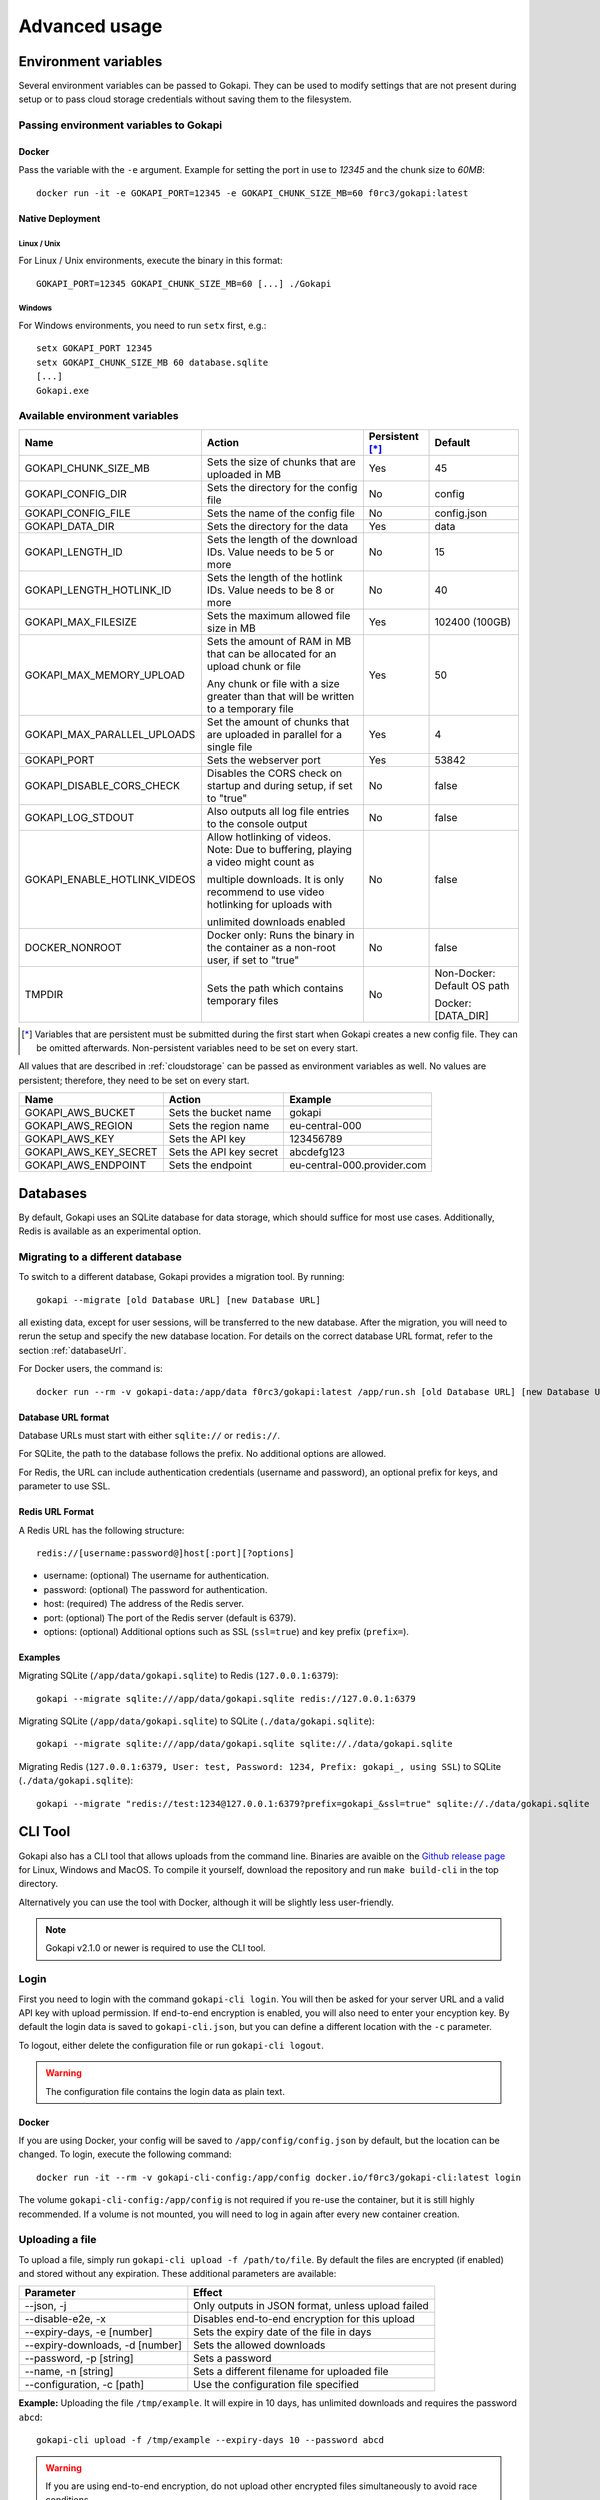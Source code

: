 .. _advanced:

================
Advanced usage
================

.. _envvar:

********************************
Environment variables
********************************

Several environment variables can be passed to Gokapi. They can be used to modify settings that are not present during setup or to pass cloud storage credentials without saving them to the filesystem.


.. _passingenv:

Passing environment variables to Gokapi
=========================================


Docker
------

Pass the variable with the ``-e`` argument. Example for setting the port in use to *12345* and the chunk size to *60MB*:
::

 docker run -it -e GOKAPI_PORT=12345 -e GOKAPI_CHUNK_SIZE_MB=60 f0rc3/gokapi:latest


Native Deployment
-------------------

Linux / Unix
"""""""""""""

For Linux / Unix environments, execute the binary in this format:
::

  GOKAPI_PORT=12345 GOKAPI_CHUNK_SIZE_MB=60 [...] ./Gokapi

Windows
""""""""

For Windows environments, you need to run ``setx`` first, e.g.:
::

  setx GOKAPI_PORT 12345
  setx GOKAPI_CHUNK_SIZE_MB 60 database.sqlite
  [...]
  Gokapi.exe




Available environment variables
==================================


+-------------------------------+-------------------------------------------------------------------------------------+-----------------+--------------------------------------+
| Name                          | Action                                                                              | Persistent [*]_ | Default                              |
+===============================+=====================================================================================+=================+======================================+
| GOKAPI_CHUNK_SIZE_MB          | Sets the size of chunks that are uploaded in MB                                     | Yes             | 45                                   |
+-------------------------------+-------------------------------------------------------------------------------------+-----------------+--------------------------------------+
| GOKAPI_CONFIG_DIR             | Sets the directory for the config file                                              | No              | config                               |
+-------------------------------+-------------------------------------------------------------------------------------+-----------------+--------------------------------------+
| GOKAPI_CONFIG_FILE            | Sets the name of the config file                                                    | No              | config.json                          |
+-------------------------------+-------------------------------------------------------------------------------------+-----------------+--------------------------------------+
| GOKAPI_DATA_DIR               | Sets the directory for the data                                                     | Yes             | data                                 |
+-------------------------------+-------------------------------------------------------------------------------------+-----------------+--------------------------------------+
| GOKAPI_LENGTH_ID              | Sets the length of the download IDs. Value needs to be 5 or more                    | No              | 15                                   |
+-------------------------------+-------------------------------------------------------------------------------------+-----------------+--------------------------------------+
| GOKAPI_LENGTH_HOTLINK_ID      | Sets the length of the hotlink IDs. Value needs to be 8 or more                     | No              | 40                                   |
+-------------------------------+-------------------------------------------------------------------------------------+-----------------+--------------------------------------+
| GOKAPI_MAX_FILESIZE           | Sets the maximum allowed file size in MB                                            | Yes             | 102400 (100GB)                       |
+-------------------------------+-------------------------------------------------------------------------------------+-----------------+--------------------------------------+
| GOKAPI_MAX_MEMORY_UPLOAD      | Sets the amount of RAM in MB that can be allocated for an upload chunk or file      | Yes             | 50                                   |
|                               |                                                                                     |                 |                                      |
|                               | Any chunk or file with a size greater than that will be written to a temporary file |                 |                                      |
+-------------------------------+-------------------------------------------------------------------------------------+-----------------+--------------------------------------+
| GOKAPI_MAX_PARALLEL_UPLOADS   | Set the amount of chunks that are uploaded in parallel for a single file            | Yes             | 4                                    |
+-------------------------------+-------------------------------------------------------------------------------------+-----------------+--------------------------------------+
| GOKAPI_PORT                   | Sets the webserver port                                                             | Yes             | 53842                                |
+-------------------------------+-------------------------------------------------------------------------------------+-----------------+--------------------------------------+
| GOKAPI_DISABLE_CORS_CHECK     | Disables the CORS check on startup and during setup, if set to "true"               | No              | false                                |
+-------------------------------+-------------------------------------------------------------------------------------+-----------------+--------------------------------------+
| GOKAPI_LOG_STDOUT             | Also outputs all log file entries to the console output                             | No              | false                                |
+-------------------------------+-------------------------------------------------------------------------------------+-----------------+--------------------------------------+
| GOKAPI_ENABLE_HOTLINK_VIDEOS  | Allow hotlinking of videos. Note: Due to buffering, playing a video might count as  | No              | false                                |
|                               |                                                                                     |                 |                                      |
|                               | multiple downloads. It is only recommend to use video hotlinking for uploads with   |                 |                                      |
|                               |                                                                                     |                 |                                      |
|                               | unlimited downloads enabled                                                         |                 |                                      |
+-------------------------------+-------------------------------------------------------------------------------------+-----------------+--------------------------------------+
| DOCKER_NONROOT                | Docker only: Runs the binary in the container as a non-root user, if set to "true"  | No              | false                                |
+-------------------------------+-------------------------------------------------------------------------------------+-----------------+--------------------------------------+
| TMPDIR                        | Sets the path which contains temporary files                                        | No              | Non-Docker: Default OS path          |
|                               |                                                                                     |                 |                                      |
|                               |                                                                                     |                 | Docker: [DATA_DIR]                   |
+-------------------------------+-------------------------------------------------------------------------------------+-----------------+--------------------------------------+


.. [*] Variables that are persistent must be submitted during the first start when Gokapi creates a new config file. They can be omitted afterwards. Non-persistent variables need to be set on every start.



All values that are described in :ref:`cloudstorage` can be passed as environment variables as well. No values are persistent; therefore, they need to be set on every start.

+---------------------------+-----------------------------------------+-----------------------------+
| Name                      | Action                                  | Example                     |
+===========================+=========================================+=============================+
| GOKAPI_AWS_BUCKET         | Sets the bucket name                    | gokapi                      |
+---------------------------+-----------------------------------------+-----------------------------+
| GOKAPI_AWS_REGION         | Sets the region name                    | eu-central-000              |
+---------------------------+-----------------------------------------+-----------------------------+
| GOKAPI_AWS_KEY            | Sets the API key                        | 123456789                   |
+---------------------------+-----------------------------------------+-----------------------------+
| GOKAPI_AWS_KEY_SECRET     | Sets the API key secret                 | abcdefg123                  |
+---------------------------+-----------------------------------------+-----------------------------+
| GOKAPI_AWS_ENDPOINT       | Sets the endpoint                       | eu-central-000.provider.com |
+---------------------------+-----------------------------------------+-----------------------------+



.. _databases:


********************************
Databases
********************************

By default, Gokapi uses an SQLite database for data storage, which should suffice for most use cases. Additionally, Redis is available as an experimental option.



Migrating to a different database
=================================

To switch to a different database, Gokapi provides a migration tool. By running:

::

 gokapi --migrate [old Database URL] [new Database URL]
 
all existing data, except for user sessions, will be transferred to the new database. After the migration, you will need to rerun the setup and specify the new database location. For details on the correct database URL format, refer to the section :ref:`databaseUrl`.

For Docker users, the command is:
::

 docker run --rm -v gokapi-data:/app/data f0rc3/gokapi:latest /app/run.sh [old Database URL] [new Database URL]


.. _databaseUrl:

Database URL format
---------------------------------

Database URLs must start with either ``sqlite://`` or ``redis://``.


For SQLite, the path to the database follows the prefix. No additional options are allowed.

For Redis, the URL can include authentication credentials (username and password), an optional prefix for keys, and parameter to use SSL.


Redis URL Format
---------------------------------

A Redis URL has the following structure:
::

 redis://[username:password@]host[:port][?options]
 
* username: (optional) The username for authentication.
* password: (optional) The password for authentication.
* host: (required) The address of the Redis server.
* port: (optional) The port of the Redis server (default is 6379).
* options: (optional) Additional options such as SSL (``ssl=true``) and key prefix (``prefix=``).


Examples
---------------------------------

Migrating SQLite (``/app/data/gokapi.sqlite``) to Redis (``127.0.0.1:6379``):


::

 gokapi --migrate sqlite:///app/data/gokapi.sqlite redis://127.0.0.1:6379

Migrating SQLite (``/app/data/gokapi.sqlite``) to SQLite (``./data/gokapi.sqlite``):

::

 gokapi --migrate sqlite:///app/data/gokapi.sqlite sqlite://./data/gokapi.sqlite
 
Migrating Redis (``127.0.0.1:6379, User: test, Password: 1234, Prefix: gokapi_, using SSL``) to SQLite (``./data/gokapi.sqlite``):


::

 gokapi --migrate "redis://test:1234@127.0.0.1:6379?prefix=gokapi_&ssl=true" sqlite://./data/gokapi.sqlite



.. _clitool:


********************************
CLI Tool
********************************

Gokapi also has a CLI tool that allows uploads from the command line. Binaries are avaible on the `Github release page <https://github.com/Forceu/Gokapi/releases>`_ for Linux, Windows and MacOS. To compile it yourself, download the repository and run ``make build-cli`` in the top directory.

Alternatively you can use the tool with Docker, although it will be slightly less user-friendly.

.. note::

  Gokapi v2.1.0 or newer is required to use the CLI tool.

Login
=================================

First you need to login with the command ``gokapi-cli login``. You will then be asked for your server URL and a valid API key with upload permission. If end-to-end encryption is enabled, you will also need to enter your encyption key. By default the login data is saved to ``gokapi-cli.json``, but you can define a different location with the ``-c`` parameter.


To logout, either delete the configuration file or run ``gokapi-cli logout``.

.. warning::

   The configuration file contains the login data as plain text.


Docker
---------------------------------

If you are using Docker, your config will be saved to ``/app/config/config.json`` by default, but the location can be changed. To login, execute the following command:
::

  docker run -it --rm -v gokapi-cli-config:/app/config docker.io/f0rc3/gokapi-cli:latest login

The volume ``gokapi-cli-config:/app/config`` is not required if you re-use the container, but it is still highly recommended. If a volume is not mounted, you will need to log in again after every new container creation.
  


.. _clitool-upload-file:

Uploading a file
=================================


To upload a file, simply run ``gokapi-cli upload -f /path/to/file``. By default the files are encrypted (if enabled) and stored without any expiration. These additional parameters are available:

+------------------------------------+---------------------------------------------------+
| Parameter                          | Effect                                            |
+====================================+===================================================+
|  \-\-json, -j                      | Only outputs in JSON format, unless upload failed |
+------------------------------------+---------------------------------------------------+
|  \-\-disable-e2e, -x               | Disables end-to-end encryption for this upload    |
+------------------------------------+---------------------------------------------------+
|  \-\-expiry-days, -e [number]      | Sets the expiry date of the file in days          |
+------------------------------------+---------------------------------------------------+
|  \-\-expiry-downloads, -d [number] | Sets the allowed downloads                        |
+------------------------------------+---------------------------------------------------+
|  \-\-password, -p [string]         | Sets a password                                   |
+------------------------------------+---------------------------------------------------+
|  \-\-name, -n [string]             | Sets a different filename for uploaded file       |
+------------------------------------+---------------------------------------------------+
|  \-\-configuration, -c [path]      | Use the configuration file specified              |
+------------------------------------+---------------------------------------------------+

**Example:** Uploading the file ``/tmp/example``. It will expire in 10 days, has unlimited downloads and requires the password ``abcd``:
::

 gokapi-cli upload -f /tmp/example --expiry-days 10 --password abcd
  
  
.. warning::

   If you are using end-to-end encryption, do not upload other encrypted files simultaneously to avoid race conditions. 
   
   
   
Docker
---------------------------------

As a Docker container cannot access your host files without a volume, you will need to mount the folder that contains your file to upload and then specify the internal file path with ``-f``. If no ``-f`` parameter is supplied and only a single file exists in the container folder ``/upload/``, this file will be uploaded.

**Example:** Uploading the file ``/tmp/example``. It will expire after 5 downloads, has no time expiry and has no password.
::

 docker run --rm -v gokapi-cli-config:/app/config -v /tmp/:/upload/ docker.io/f0rc3/gokapi-cli:latest upload -f /upload/example --expiry-downloads 5 

**Example:** Uploading the file ``/tmp/single/example``. There is no other file in the folder ``/tmp/single/``.
::

 docker run --rm -v gokapi-cli-config:/app/config -v /tmp/single/:/upload/ docker.io/f0rc3/gokapi-cli:latest upload

**Example:** Uploading the file ``/tmp/multiple/example``. There are other files in the folder ``/tmp/multiple/``.
::

 docker run --rm -v gokapi-cli-config:/app/config -v /tmp/multiple/example:/upload/example docker.io/f0rc3/gokapi-cli:latest upload
   



Uploading a directory
=================================


By running ``gokapi-cli upload-dir -D /path/to/directory/``, gokapi-cli compresses the given folder as a zip file and then uploads it. By default the foldername is used for the name of the zip file. Also the file is encrypted (if enabled) and stored without any expiration.

In addition to all the options seen in chapter :ref:`clitool-upload-file`, the following optional options are also available:

+------------------------------------+---------------------------------------------------+
| Parameter                          | Effect                                            |
+====================================+===================================================+
|  \-\-tmpfolder, -t                 | Sets the path for temporary files.                |
+------------------------------------+---------------------------------------------------+


**Example:** Uploading the folder ``/tmp/example/``. It will expire in 10 days, has unlimited downloads and requires the password ``abcd``:
::

 gokapi-cli upload-dir -D /tmp/example --expiry-days 10 --password abcd
  
  
.. warning::

   If you are using end-to-end encryption, do not upload other encrypted files simultaneously to avoid race conditions. 
   
   
   
Docker
---------------------------------

As a Docker container cannot access your host files without a volume, you will need to mount the folder that contains your file to upload and then specify the internal path with ``-D``. If no ``-D`` parameter is supplied, the folder ``/upload/`` will be uploaded (if it contains any files).

**Example:** Uploading the folder ``/tmp/example/``. It will expire after 5 downloads, has no time expiry and has no password.
::

 docker run --rm -v gokapi-cli-config:/app/config -v /tmp/example/:/upload/example docker.io/f0rc3/gokapi-cli:latest upload-dir -D /upload/example/ --expiry-downloads 5 

**Example:** Uploading the folder ``/tmp/another/example`` and setting the filename to ``example.zip``
::

 docker run --rm -v gokapi-cli-config:/app/config -v /tmp/another/example:/upload/ docker.io/f0rc3/gokapi-cli:latest upload-dir -n "example.zip"


   
.. _api:


********************************
API
********************************

Gokapi offers an API that can be reached at ``http(s)://your.gokapi.url/api/``. You can find the current documentation with an overview of all API functions and examples at ``http(s)://your.gokapi.url/apidocumentation/``.


Interacting with the API
============================


All API calls will need an API key as authentication. An API key can be generated in the web UI in the menu "API". The API key needs to be passed as a header.

Example: Getting a list of all stored files with curl
::

 curl -X GET "https://your.gokapi.url/api/files/list" -H "accept: application/json" -H "apikey: secret"

Some calls expect parameters as form/post parameter, others as headers. Please refer to the current API documentation.

Example: Uploading a file
::

 curl -X POST "https://your.gokapi.url/api/files/add" -H "accept: application/json" -H "apikey: secret" -H "Content-Type: multipart/form-data" -F "allowedDownloads=1" -F "expiryDays=5" -F "password=" -F "file=@yourfile.dat"

Example: Deleting a file
::

 curl -X DELETE "https://your.gokapi.url/api/files/delete" -H "accept: */*" -H "id: PFnh2DlQRS2PVKM" -H "apikey: secret"



.. _chunksizes:

*****************************************************************************
Chunk Sizes / Considerations for servers with limited or high amount of RAM
*****************************************************************************

By default, Gokapi uploads files in 45MB chunks stored in RAM. Up to 3 chunks are sent in parallel to enhance upload speed, requiring up to 150MB of RAM per file during upload in the standard configuration.

Servers with limited RAM
================================

To conserve RAM, you can either 

* configure Gokapi to save the chunks on disk instead of RAM, by setting the ``MaxMemory`` setting to a value lower than your chunk size
* reduce the chunk size by setting the ``ChunkSize`` to a lower value
* decrease the amount of parallel uploads by setting ``MaxParallelUploads`` to a lower value

Refer to :ref:`chunk_config` for instructions on changing these values.

Servers with high amount of RAM
================================

If your server has a lot of available RAM, you can improve upload speed by increasing the chunk size, which reduces overhead during upload.

* Increase the chunk size by setting the ``ChunkSize`` to a larger value
* Make sure that the ``MaxMemory`` setting is a higher value than your chunk size
* Increasing the amount of parallel uploads by setting ``MaxParallelUploads`` to a higher value is possible, but not recommended if using HTTP1.1 (see warning below). 


Refer to :ref:`chunk_config` for instructions on changing these values.

.. note::
   Ensure your reverse proxy and CDN (if applicable) support the chosen chunk size. Cloudflare users on the free tier are limited to 100MB file chunks.
   
.. warning::
   Most browsers do not support more than 6 open connections with HTTP1.1 (which is the default connection). There is always one connection per tab used in the background for receiving status updates, therefore increasing the ``MaxParallelUploads`` value is not recommended in that case. If you require more connections, you can consider switching to HTTP2.


.. _chunk_config:


Changing the configuration
============================

If you have not completed the Gokapi setup yet, you can set all the values mentioned above using environment variables. See :ref:`passingenv` for instructions. If the setup is complete, Gokapi will ignore these environment variables, and you'll need to modify the configuration file (by default: ``config.json`` in the folder ``config``). See the table below on how to change the values:


+----------------------------------------+-----------------------------+--------------------------+---------+
| Configuration                          | Environment Variable        | Configuration File Entry | Default |
+========================================+=============================+==========================+=========+
| Chunk size for uploads                 | GOKAPI_CHUNK_SIZE_MB        | ChunkSize                | 45      |
+----------------------------------------+-----------------------------+--------------------------+---------+
| Maximum size for chunks or whole files | GOKAPI_MAX_MEMORY_UPLOAD    | MaxMemory                | 50      |
|                                        |                             |                          |         |
| to store in RAM during upload          |                             |                          |         |
+----------------------------------------+-----------------------------+--------------------------+---------+
| Parallel uploads per file              | GOKAPI_MAX_PARALLEL_UPLOADS | MaxParallelUploads       | 3       |
+----------------------------------------+-----------------------------+--------------------------+---------+




********************************
Automatic Deployment
********************************

It is possible to deploy Gokapi without having to run the setup. You will need to complete the setup on a temporary instance first. This is to create the configuration files, which can then be used for deployment.


Configuration Files
============================


The configuration consists of up to two files in the configuration directory (default: ``config``). All files can be read-only, however ``config.json`` might need write access in some situations.

cloudconfig.yml
------------------------

Stores the access data for cloud storage. This can be reused without modification, however all fields can also be set with environment variables. The file does not exist if no cloud storage is used and can always be read-only.


config.json
------------------------

Contains the server configuration. If you want to deploy Gokapi in multiple instances for redundancy  (e.g. all instances share the same data), then the configuration file can be reused without modification. Otherwise you need to modify it before deploying (see below). Can be read-only, but might need write access when upgrading Gokapi to a newer version. Needs write access when re-running setup or changing the admin password.


Modifying config.json to deploy without setup
====================================================

If you want to deploy Gokapi to multiple instances that contain different data, you have to modify the config.json. Open it and change the following fields:

+-----------+------------------------------------------------------------+----------------------+
| Field     | Operation                                                  | Example              |
+===========+============================================================+======================+
| SaltAdmin | Change to empty value                                      | "SaltAdmin": "",     |
+-----------+------------------------------------------------------------+----------------------+
| SaltFiles | Change to empty value                                      | "SaltFiles": "",     |
+-----------+------------------------------------------------------------+----------------------+
| Password  | Change to empty value                                      | "Password": "",      |
+-----------+------------------------------------------------------------+----------------------+
| Username  | Change to the username of your preference,                 | "Username": "admin", |
|           |                                                            |                      |
|           | if you are using internal username/password authentication |                      |
+-----------+------------------------------------------------------------+----------------------+

Setting an admin password
====================================================

If you are using internal username/password authentication, run the binary with the parameter ``--deployment-password [YOUR_PASSWORD]``. This sets the password and also generates a new salt for the password. This has to be done before Gokapi is run for the first time on the new instance. Alternatively you can do this on the orchestrating machine and then copy the configuration file to the new instance.

If you are using a Docker image, this has to be done by starting a container with the entrypoint ``/app/run.sh``, for example: ::

 docker run --rm -v gokapi-data:/app/data -v gokapi-config:/app/config  f0rc3/gokapi:latest /app/run.sh --deployment-password newPassword


********************************
Customising
********************************

If you want to change the layout (e.g. add your company logo or add/disable certain features), follow these steps:

1. Create a new folder named ``custom`` where your executable is. When using Docker, mount a new folder to ``/app/custom/``. Any file in this directory will be publicly available in the sub-URL ``/custom/``.
2. To have custom CSS included, create a file in the folder named ``custom.css``. The CSS will be applied to all pages.
3. To have custom JavaScript included, create the file ``public.js`` for all public pages and/or ``admin.js`` for all admin-related pages. Please note that the ``admin.js`` will be readable to all users.
4. In order to prevent caching issues, you can version your files by creating the file ``version.txt`` with a version number.
5. Restart the server. If the folders exist, the server will now add the local files.

Optional: If you require further changes or want to embedded the changes permanently, you can clone the source code and then modify the templates in ``internal/webserver/web/templates``. Afterwards run ``make`` to build a new binary with these changes.
